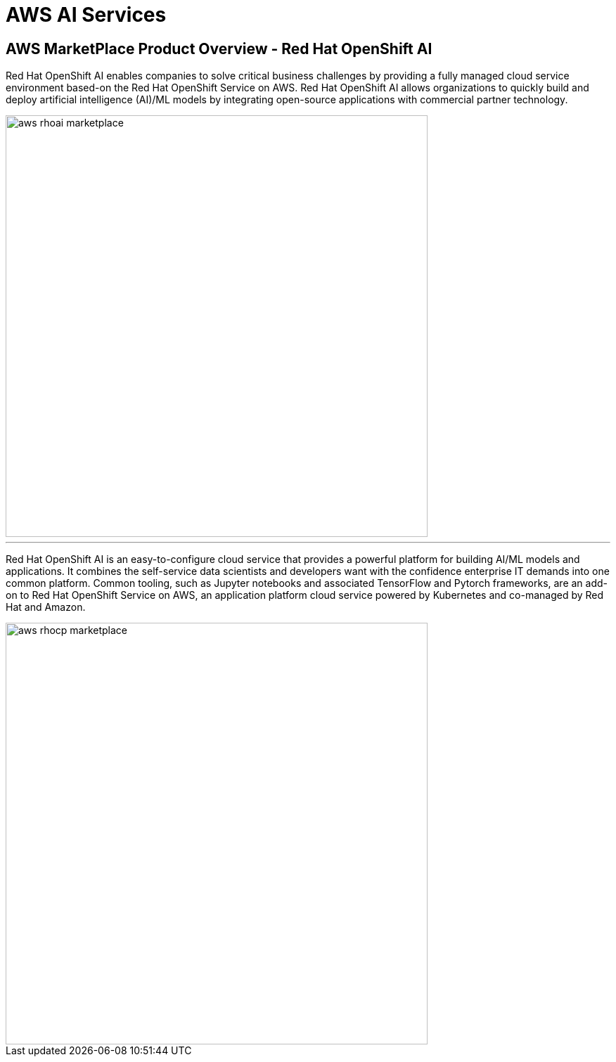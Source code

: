 = AWS AI Services

== AWS MarketPlace Product Overview - Red Hat OpenShift AI

Red Hat OpenShift AI enables companies to solve critical business challenges by providing a fully managed cloud service environment based-on the Red Hat OpenShift Service on AWS. Red Hat OpenShift AI allows organizations to quickly build and deploy artificial intelligence (AI)/ML models by integrating open-source applications with commercial partner technology.

image::aws_rhoai_marketplace.gif[width=600]



'''


Red Hat OpenShift AI is an easy-to-configure cloud service that provides a powerful platform for building AI/ML models and applications. It combines the self-service data scientists and developers want with the confidence enterprise IT demands into one common platform. Common tooling, such as Jupyter notebooks and associated TensorFlow and Pytorch frameworks, are an add-on to Red Hat OpenShift Service on AWS, an application platform cloud service powered by Kubernetes and co-managed by Red Hat and Amazon.

image::aws_rhocp_marketplace.gif[width=600]


//. **Introduction to OpenShift AI on Public Cloud Infrastructure and Hyperscalers** Begin with an overview of OpenShift AI in Public Cloud Infrastructure and Hyperscalers, its benefits, and the importance of using open-source resources to avoid vendor lock-in. Emphasize the concept of using a managed environment like Red Hat OpenShift on AWS for deploying and managing AI solutions.

//2. **Defining the Business Scenario** Introduce the business scenario where Rosa, an AI solution, needs to be deployed near end-users in a specific region. Explain the objectives of the scenario, such as validating the solution's performance, cost-effectiveness, and scalability before implementing it in a production environment.

//3. **Designing and Procuring the Environment** Describe the process of designing and procuring the environment for deploying Rosa on AWS. This includes selecting the appropriate AWS services, configuring worker pools, and setting up monitoring, logging, and performance management tools.

//4. **Conclusion and Future Learning** Summarize the key takeaways from the lesson and encourage learners to explore additional resources and technologies related to OpenShift AI on Public Cloud Infrastructure and Hyperscalers. Emphasize the importance of continuous learning and improvement in the ever-evolving field of AI and cloud computing.

//5. **Evaluating Cost and Scalability**: Discuss the cost implications of deploying Rosa on AWS, including the costs associated with running the environment, implementing load tests, and scaling resources up or down as needed. Explore the trade-offs between using managed services and building custom solutions, and discuss the importance of choosing the right approach for each use case.


//By following this framework, learners will gain a deeper understanding of how to design, implement, and manage AI solutions using OpenShift AI on Public Cloud Infrastructure and Hyperscalers, while also evaluating the trade-offs between using managed services and building custom solutions.



//AWS MarketPlace

//Environments Rosa on AWS and then use that environment to deploy an AI solution that was located near end users in a certain region and evaluate the trade-offs of managing these Services in-house versus using a Marketplace style deployment let's say they needed to develop a POC a proof of concept that validated the solution worked and solved a specific problem before putting the problem in place so basically building a beta or Alpha environment that would then be used to validate could be spun down and different environments could be spun up as multiple Solutions

//n addition to this scenario of deploying that the customer could also be evaluating the performance against hosting it and something like sagemaker versus hosting it and a managed environment which technically sagemaker would be similar to but what are the comparisons and difference and features that are truly given to the user and how does the learner evaluate the difference between the two so could we link directly to the documentation pages and let them do their own research but facilitate the research


//Beyond instantiating the cluster determining the size of the worker pools based on the AI model being deployed memory or with a GPU and then focus on you know establishing monitoring and logging and performance and all the other pieces that go along with it all as small separate components since this is specific to AWS we could use cloudwatch in some of the other monitoring tools specific to the provider versus trying to set up Prometheus which may align better with for some customers and not so much with others and so there could be multiple again Solutions with how the monitoring logging was provided but basically you know during this POC test out all the components that will be used in a production environment or needed in a production environment for full life cycle management 


